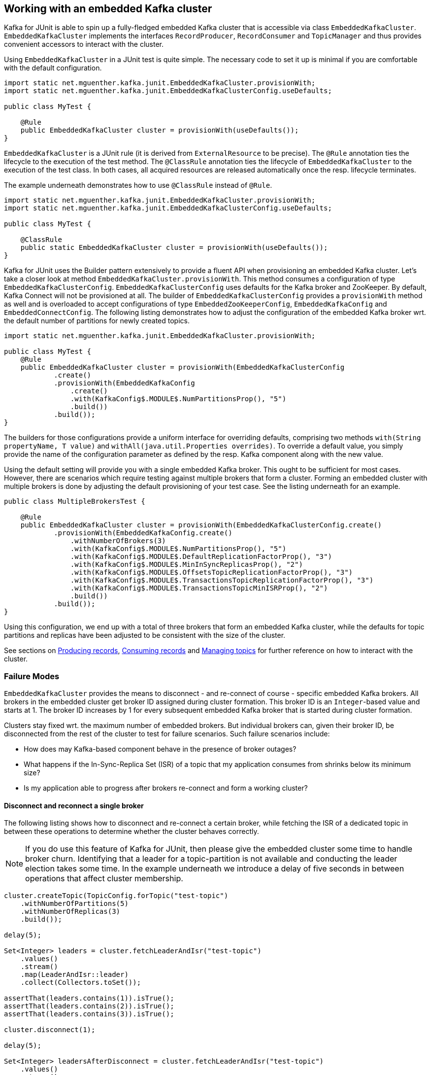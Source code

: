 [[section:embedded-kafka-cluster]]

== Working with an embedded Kafka cluster

Kafka for JUnit is able to spin up a fully-fledged embedded Kafka cluster that is accessible via class `EmbeddedKafkaCluster`. `EmbeddedKafkaCluster` implements the interfaces `RecordProducer`, `RecordConsumer` and `TopicManager` and thus provides convenient accessors to interact with the cluster.

Using `EmbeddedKafkaCluster` in a JUnit test is quite simple. The necessary code to set it up is minimal if you are comfortable with the default configuration.

[source, java]
----
import static net.mguenther.kafka.junit.EmbeddedKafkaCluster.provisionWith;
import static net.mguenther.kafka.junit.EmbeddedKafkaClusterConfig.useDefaults;

public class MyTest {

    @Rule
    public EmbeddedKafkaCluster cluster = provisionWith(useDefaults());
}
----

`EmbeddedKafkaCluster` is a JUnit rule (it is derived from `ExternalResource` to be precise). The `@Rule` annotation ties the lifecycle to the execution of the test method. The `@ClassRule` annotation ties the lifecycle of `EmbeddedKafkaCluster` to the execution of the test class. In both cases, all acquired resources are released automatically once the resp. lifecycle terminates.

The example underneath demonstrates how to use `@ClassRule` instead of `@Rule`.

[source, java]
----
import static net.mguenther.kafka.junit.EmbeddedKafkaCluster.provisionWith;
import static net.mguenther.kafka.junit.EmbeddedKafkaClusterConfig.useDefaults;

public class MyTest {

    @ClassRule
    public static EmbeddedKafkaCluster cluster = provisionWith(useDefaults());
}
----

Kafka for JUnit uses the Builder pattern extensively to provide a fluent API when provisioning an embedded Kafka cluster. Let's take a closer look at method `EmbeddedKafkaCluster.provisionWith`. This method consumes a configuration of type `EmbeddedKafkaClusterConfig`. `EmbeddedKafkaClusterConfig` uses defaults for the Kafka broker and ZooKeeper. By default, Kafka Connect will not be provisioned at all. The builder of `EmbeddedKafkaClusterConfig` provides a `provisionWith` method as well and is overloaded to accept configurations of type `EmbeddedZooKeeperConfig`, `EmbeddedKafkaConfig` and `EmbeddedConnectConfig`. The following listing demonstrates how to adjust the configuration of the embedded Kafka broker wrt. the default number of partitions for newly created topics.

[source, java]
----
import static net.mguenther.kafka.junit.EmbeddedKafkaCluster.provisionWith;

public class MyTest {
    @Rule
    public EmbeddedKafkaCluster cluster = provisionWith(EmbeddedKafkaClusterConfig
            .create()
            .provisionWith(EmbeddedKafkaConfig
                .create()
                .with(KafkaConfig$.MODULE$.NumPartitionsProp(), "5")
                .build())
            .build());
}
----

The builders for those configurations provide a uniform interface for overriding defaults, comprising two methods `with(String propertyName, T value)` and `withAll(java.util.Properties overrides)`. To override a default value, you simply provide the name of the configuration parameter as defined by the resp. Kafka component along with the new value.

Using the default setting will provide you with a single embedded Kafka broker. This ought to be sufficient for most cases. However, there are scenarios which require testing against multiple brokers that form a cluster. Forming an embedded cluster with multiple brokers is done by adjusting the default provisioning of your test case. See the listing underneath for an example.

[source, java]
----
public class MultipleBrokersTest {

    @Rule
    public EmbeddedKafkaCluster cluster = provisionWith(EmbeddedKafkaClusterConfig.create()
            .provisionWith(EmbeddedKafkaConfig.create()
                .withNumberOfBrokers(3)
                .with(KafkaConfig$.MODULE$.NumPartitionsProp(), "5")
                .with(KafkaConfig$.MODULE$.DefaultReplicationFactorProp(), "3")
                .with(KafkaConfig$.MODULE$.MinInSyncReplicasProp(), "2")
                .with(KafkaConfig$.MODULE$.OffsetsTopicReplicationFactorProp(), "3")
                .with(KafkaConfig$.MODULE$.TransactionsTopicReplicationFactorProp(), "3")
                .with(KafkaConfig$.MODULE$.TransactionsTopicMinISRProp(), "2")
                .build())
            .build());
}
----

Using this configuration, we end up with a total of three brokers that form an embedded Kafka cluster, while the defaults for topic partitions and replicas have been adjusted to be consistent with the size of the cluster.

See sections on <<section:producing-records, Producing records>>, <<section:consuming-records, Consuming records>> and <<section:managing-topics, Managing topics>> for further reference on how to interact with the cluster.

=== Failure Modes

`EmbeddedKafkaCluster` provides the means to disconnect - and re-connect of course - specific embedded Kafka brokers. All brokers in the embedded cluster get broker ID assigned during cluster formation. This broker ID is an `Integer`-based value and starts at 1. The broker ID increases by 1 for every subsequent embedded Kafka broker that is started during cluster formation.

Clusters stay fixed wrt. the maximum number of embedded brokers. But individual brokers can, given their broker ID, be disconnected from the rest of the cluster to test for failure scenarios. Such failure scenarios include:

* How does may Kafka-based component behave in the presence of broker outages?
* What happens if the In-Sync-Replica Set (ISR) of a topic that my application consumes from shrinks below its minimum size?
* Is my application able to progress after brokers re-connect and form a working cluster?

==== Disconnect and reconnect a single broker

The following listing shows how to disconnect and re-connect a certain broker, while fetching the ISR of a dedicated topic in between these operations to determine whether the cluster behaves correctly.

NOTE: If you do use this feature of Kafka for JUnit, then please give the embedded cluster some time to handle broker churn. Identifying that a leader for a topic-partition is not available and conducting the leader election takes some time. In the example underneath we introduce a delay of five seconds in between operations that affect cluster membership.

```java
cluster.createTopic(TopicConfig.forTopic("test-topic")
    .withNumberOfPartitions(5)
    .withNumberOfReplicas(3)
    .build());

delay(5);

Set<Integer> leaders = cluster.fetchLeaderAndIsr("test-topic")
    .values()
    .stream()
    .map(LeaderAndIsr::leader)
    .collect(Collectors.toSet());

assertThat(leaders.contains(1)).isTrue();
assertThat(leaders.contains(2)).isTrue();
assertThat(leaders.contains(3)).isTrue();

cluster.disconnect(1);

delay(5);

Set<Integer> leadersAfterDisconnect = cluster.fetchLeaderAndIsr("test-topic")
    .values()
    .stream()
    .map(LeaderAndIsr::leader)
    .collect(Collectors.toSet());

assertThat(leadersAfterDisconnect.contains(1)).isFalse();
assertThat(leadersAfterDisconnect.contains(2)).isTrue();
assertThat(leadersAfterDisconnect.contains(3)).isTrue();

cluster.connect(1);

delay(5);

Set<Integer> leadersAfterReconnect = cluster.fetchLeaderAndIsr("test-topic")
    .values()
    .stream()
    .map(LeaderAndIsr::leader)
    .collect(Collectors.toSet());

assertThat(leadersAfterReconnect.contains(1)).isTrue();
assertThat(leadersAfterReconnect.contains(2)).isTrue();
assertThat(leadersAfterReconnect.contains(3)).isTrue();
```

==== Disconnect until In-Sync-Replica Set falls below minimum size

The following listing shows how to disconnect the In-Sync-Replica Set (ISR) for a given topic until its ISR falls below its minimum size.

NOTE: If you do use this feature of Kafka for JUnit, then please give the embedded cluster some time to handle broker churn. Identifying that a leader for a topic-partition is not available and conducting the leader election takes some time. In the example underneath we introduce a delay of five seconds in between operations that affect cluster membership.

```java

// Create a topic and configure the number of replicas as well as the size of the ISR

cluster.createTopic(TopicConfig.forTopic("test-topic")
    .withNumberOfPartitions(5)
    .withNumberOfReplicas(3)
    .with("min.insync.replicas", "2")
    .build());

// Wait a bit to give the cluster a chance to properly assign topic-partitions to leaders

delay(5);

// Disconnect until the remaining number of brokers fall below the minimum ISR size

cluster.disconnectUntilIsrFallsBelowMinimumSize("test-topic");

delay(5);

// Submitting records to this topic will yield a NotEnoughReplicasException

cluster.send(SendValues.to("test-topic", "A").useDefaults());
```

The last line of the listing shows the effect of an ISR that can no longer operate reliably. Your Kafka-based component or application would run concurrently to this test so that you are able to observe if it behaves correctly (e.g. by checking that the component progresses normally if the ISR is restored).

==== Restoring the In-Sync-Replica Set

Restoring the In-Sync-Replica Set is easy, as method `disconnectUntilIsrFallsBelowMinimumSize` returns a list of broker IDs for all brokers that have been deactivated during the shrinking. The following listing shows how to restore the ISR.

```java
cluster.createTopic(TopicConfig.forTopic("test-topic")
    .withNumberOfPartitions(5)
    .withNumberOfReplicas(3)
    .with("min.insync.replicas", "2")
    .build());

delay(5);

Set<Integer> disconnectedBrokers = cluster.disconnectUntilIsrFallsBelowMinimumSize("test-topic");

delay(5);

// Do some testing, trigger some operations, observe the behavior of your application

cluster.connect(disconnectedBrokers);

// Give the cluster some time to assign leaders and reestablish the ISR

delay(5);

// Do some more testing ...
```